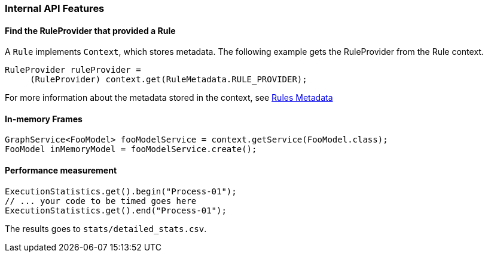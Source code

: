 [[Dev-Internal-API-Features]]
=== Internal API Features

==== Find the RuleProvider that provided a Rule

A `Rule` implements `Context`, which stores metadata. The following example gets the RuleProvider from the Rule context.

[source,java]
--------
RuleProvider ruleProvider = 
     (RuleProvider) context.get(RuleMetadata.RULE_PROVIDER);
--------

For more information about the metadata stored in the context, see xref:Rules-Metadata[Rules Metadata]

==== In-memory Frames

[source,java]
--------
GraphService<FooModel> fooModelService = context.getService(FooModel.class);
FooModel inMemoryModel = fooModelService.create();
--------


==== Performance measurement

[source,java]
--------
ExecutionStatistics.get().begin("Process-01");
// ... your code to be timed goes here
ExecutionStatistics.get().end("Process-01");
--------

The results goes to `stats/detailed_stats.csv`.
